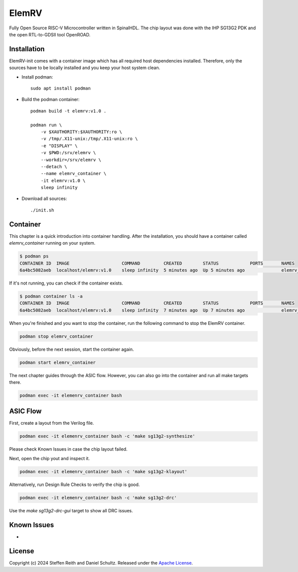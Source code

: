 ElemRV
======

Fully Open Source RISC-V Microcontroller written in SpinalHDL. The chip layout was done with the IHP SG13G2 PDK and the open RTL-to-GDSII tool OpenROAD.

Installation
############

ElemRV-init comes with a container image which has all required host dependencies installed. Therefore, only the sources have to be locally installed and you keep your host system clean.

- Install podman::

        sudo apt install podman

- Build the podman container::

        podman build -t elemrv:v1.0 .

        podman run \
            -v $XAUTHORITY:$XAUTHORITY:ro \
            -v /tmp/.X11-unix:/tmp/.X11-unix:ro \
            -e "DISPLAY" \
            -v $PWD:/srv/elemrv \
            --workdir=/srv/elemrv \
            --detach \
            --name elemrv_container \
            -it elemrv:v1.0 \
            sleep infinity

- Download all sources::

        ./init.sh

Container
#########

This chapter is a quick introduction into container handling. After the installation, you should
have a container called `elemrv_container` running on your system.

.. code-block:: text

    $ podman ps
    CONTAINER ID  IMAGE                    COMMAND         CREATED        STATUS            PORTS       NAMES
    6a4bc5082aeb  localhost/elemrv:v1.0    sleep infinity  5 minutes ago  Up 5 minutes ago              elemrv_container

If it's not running, you can check if the container exists.

.. code-block:: text

    $ podman container ls -a
    CONTAINER ID  IMAGE                    COMMAND         CREATED        STATUS            PORTS       NAMES
    6a4bc5082aeb  localhost/elemrv:v1.0    sleep infinity  7 minutes ago  Up 7 minutes ago              elemrv_container

When you're finished and you want to stop the container, run the following command to stop the
ElemRV container.

.. code-block:: text

    podman stop elemrv_container

Obviously, before the next session, start the container again.

.. code-block:: text

    podman start elemrv_container

The next chapter guides through the ASIC flow. However, you can also go into the container and run
all make targets there.

.. code-block:: text

    podman exec -it elemenrv_container bash

ASIC Flow
#########

First, create a layout from the Verilog file.

.. code-block:: text

    podman exec -it elemenrv_container bash -c 'make sg13g2-synthesize'

Please check Known Issues in case the chip layout failed.

Next, open the chip yout and inspect it.

.. code-block:: text

    podman exec -it elemenrv_container bash -c 'make sg13g2-klayout'

Alternatively, run Design Rule Checks to verify the chip is good.

.. code-block:: text

    podman exec -it elemenrv_container bash -c 'make sg13g2-drc'

Use the `make sg13g2-drc-gui` target to show all DRC issues.

Known Issues
############

-

License
#######

Copyright (c) 2024 Steffen Reith and Daniel Schultz. Released under the `Apache License`_.

.. _Apache License: LICENSE


